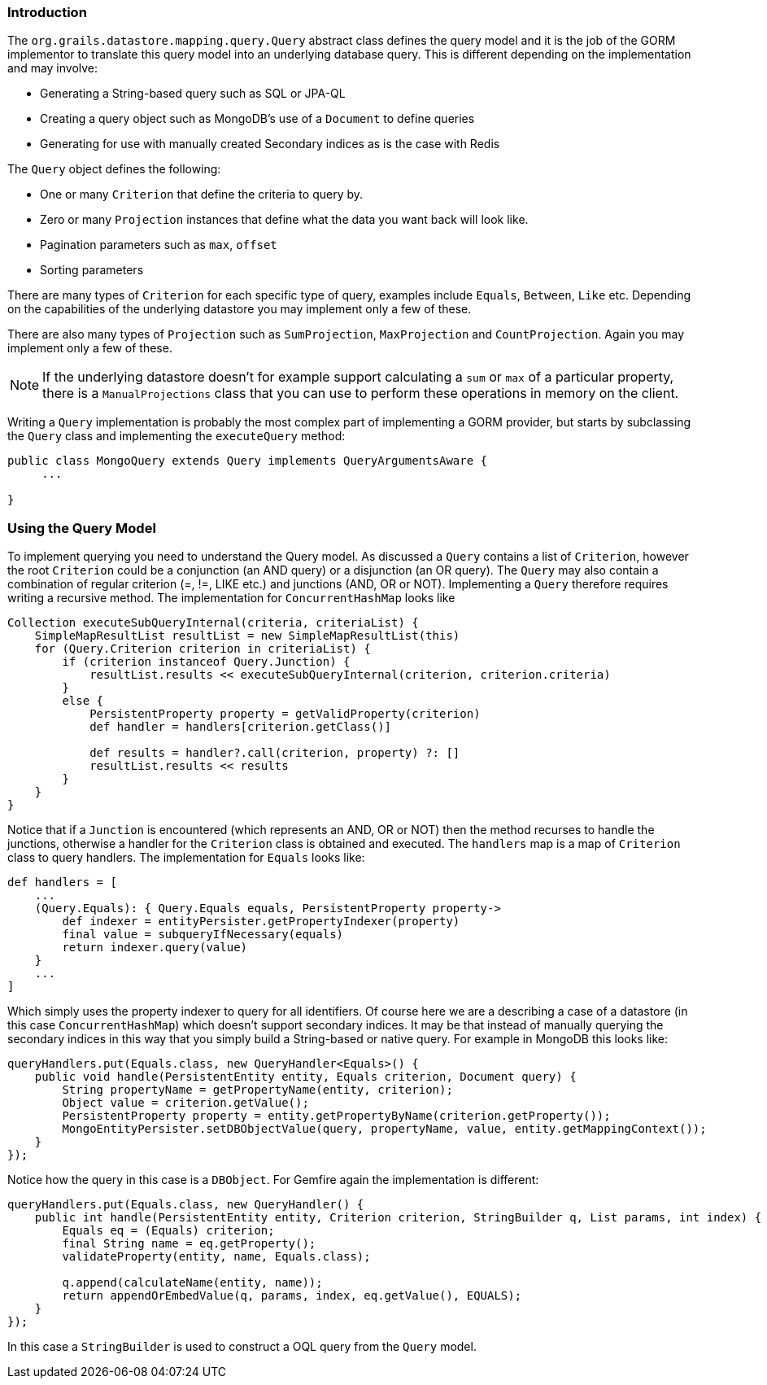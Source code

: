 
=== Introduction


The `org.grails.datastore.mapping.query.Query` abstract class defines the query model and it is the job of the GORM implementor to translate this query model into an underlying database query. This is different depending on the implementation and may involve:

* Generating a String-based query such as SQL or JPA-QL 
* Creating a query object such as MongoDB's use of a `Document` to define queries
* Generating for use with manually created Secondary indices as is the case with Redis

The `Query` object defines the following:

* One or many `Criterion` that define the criteria to query by. 
* Zero or many `Projection` instances that define what the data you want back will look like.
* Pagination parameters such as `max`, `offset`
* Sorting parameters

There are many types of `Criterion` for each specific type of query, examples include `Equals`, `Between`, `Like` etc. Depending on the capabilities of the underlying datastore you may implement only a few of these. 

There are also many types of `Projection` such as `SumProjection`, `MaxProjection` and `CountProjection`. Again you may implement only a few of these.

NOTE: If the underlying datastore doesn't for example support calculating a `sum` or `max` of a particular property, there is a `ManualProjections` class that you can use to perform these operations in memory on the client.

Writing a `Query` implementation is probably the most complex part of implementing a GORM provider, but starts by subclassing the `Query` class and implementing the `executeQuery` method:

[source,groovy]
----
public class MongoQuery extends Query implements QueryArgumentsAware {
     ...
        
}
----


=== Using the Query Model


To implement querying you need to understand the Query model. As discussed a `Query` contains a list of `Criterion`, however the root `Criterion` could be a conjunction (an AND query) or a disjunction (an OR query). The `Query` may also contain a combination of regular criterion (=, !=, LIKE etc.) and junctions (AND, OR or NOT). Implementing a `Query` therefore requires writing a recursive method. The implementation for `ConcurrentHashMap` looks like

[source,groovy]
----
Collection executeSubQueryInternal(criteria, criteriaList) {
    SimpleMapResultList resultList = new SimpleMapResultList(this)
    for (Query.Criterion criterion in criteriaList) {
        if (criterion instanceof Query.Junction) {
            resultList.results << executeSubQueryInternal(criterion, criterion.criteria)
        }
        else {
            PersistentProperty property = getValidProperty(criterion)
            def handler = handlers[criterion.getClass()]

            def results = handler?.call(criterion, property) ?: []
            resultList.results << results
        }
    }
}
----

Notice that if a `Junction` is encountered (which represents an AND, OR or NOT) then the method recurses to handle the junctions, otherwise a handler for the `Criterion` class is obtained and executed. The `handlers` map is a map of `Criterion` class to query handlers. The implementation for `Equals` looks like:

[source,groovy]
----
def handlers = [
    ...
    (Query.Equals): { Query.Equals equals, PersistentProperty property->
        def indexer = entityPersister.getPropertyIndexer(property)
        final value = subqueryIfNecessary(equals)
        return indexer.query(value)
    }
    ...
]
----

Which simply uses the property indexer to query for all identifiers. Of course here we are a describing a case of a datastore (in this case `ConcurrentHashMap`) which doesn't support secondary indices. It may be that instead of manually querying the secondary indices in this way that you simply build a String-based or native query. For example in MongoDB this looks like:

[source,groovy]
----
queryHandlers.put(Equals.class, new QueryHandler<Equals>() {
    public void handle(PersistentEntity entity, Equals criterion, Document query) {
        String propertyName = getPropertyName(entity, criterion);
        Object value = criterion.getValue();
        PersistentProperty property = entity.getPropertyByName(criterion.getProperty());
        MongoEntityPersister.setDBObjectValue(query, propertyName, value, entity.getMappingContext());
    }
});
----

Notice how the query in this case is a `DBObject`. For Gemfire again the implementation is different:

[source,groovy]
----
queryHandlers.put(Equals.class, new QueryHandler() {
    public int handle(PersistentEntity entity, Criterion criterion, StringBuilder q, List params, int index) {
        Equals eq = (Equals) criterion;
        final String name = eq.getProperty();
        validateProperty(entity, name, Equals.class);

        q.append(calculateName(entity, name));
        return appendOrEmbedValue(q, params, index, eq.getValue(), EQUALS);
    }
});
----

In this case a `StringBuilder` is used to construct a OQL query from the `Query` model.